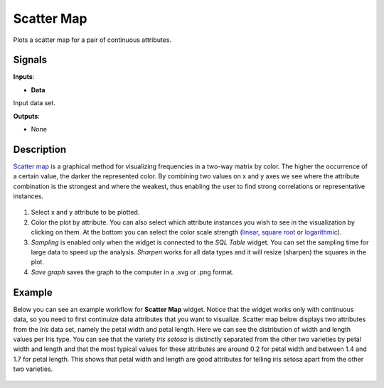 Scatter Map
===========

.. figure:: icons/scatter-map.png

Plots a scatter map for a pair of continuous attributes.

Signals
-------

**Inputs**:

-  **Data**

Input data set.

**Outputs**:

-  None

Description
-----------

`Scatter map <https://en.wikipedia.org/wiki/Scatter_plot>`__ is a
graphical method for visualizing frequencies in a two-way matrix by
color. The higher the occurrence of a certain value, the darker the
represented color. By combining two values on x and y axes we see where
the attribute combination is the strongest and where the weakest, thus
enabling the user to find strong correlations or representative
instances.

.. figure:: images/ScatterMap2-stamped.png

1. Select x and y attribute to be plotted.
2. Color the plot by attribute. You can also select which attribute
   instances you wish to see in the visualization by clicking on them.
   At the bottom you can select the color scale strength
   (`linear <https://en.wikipedia.org/wiki/Linear_function_(calculus)>`__,
   `square root <https://en.wikipedia.org/wiki/Square_root>`__ or
   `logarithmic <https://en.wikipedia.org/wiki/Logarithm#Logarithmic_scale>`__).
3. *Sampling* is enabled only when the widget is connected to the *SQL
   Table* widget. You can set the sampling time for large data to speed
   up the analysis. *Sharpen* works for all data types and it will
   resize (sharpen) the squares in the plot.
4. *Save graph* saves the graph to the computer in a .svg or .png
   format.

Example
-------

Below you can see an example workflow for **Scatter Map** widget. Notice
that the widget works only with continuous data, so you need to first
continuize data attributes that you want to visualize. Scatter map below
displays two attributes from the *Iris* data set, namely the petal width
and petal length. Here we can see the distribution of width and length
values per Iris type. You can see that the variety *Iris setosa* is
distinctly separated from the other two varieties by petal width and
length and that the most typical values for these attributes are around
0.2 for petal width and between 1.4 and 1.7 for petal length. This shows
that petal width and length are good attributes for telling iris setosa
apart from the other two varieties.

.. figure:: images/ScatterMap-Example.png
